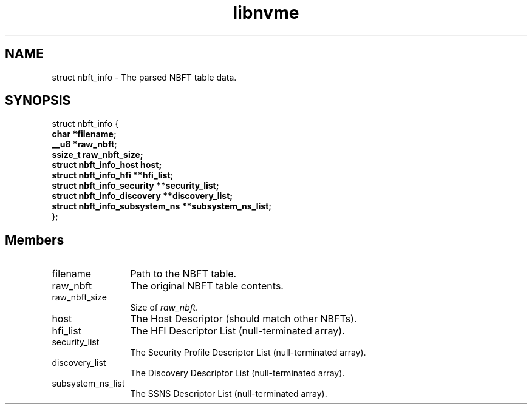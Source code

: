 .TH "libnvme" 9 "struct nbft_info" "October 2024" "API Manual" LINUX
.SH NAME
struct nbft_info \- The parsed NBFT table data.
.SH SYNOPSIS
struct nbft_info {
.br
.BI "    char *filename;"
.br
.BI "    __u8 *raw_nbft;"
.br
.BI "    ssize_t raw_nbft_size;"
.br
.BI "    struct nbft_info_host host;"
.br
.BI "    struct nbft_info_hfi **hfi_list;"
.br
.BI "    struct nbft_info_security **security_list;"
.br
.BI "    struct nbft_info_discovery **discovery_list;"
.br
.BI "    struct nbft_info_subsystem_ns **subsystem_ns_list;"
.br
.BI "
};
.br

.SH Members
.IP "filename" 12
Path to the NBFT table.
.IP "raw_nbft" 12
The original NBFT table contents.
.IP "raw_nbft_size" 12
Size of \fIraw_nbft\fP.
.IP "host" 12
The Host Descriptor (should match other NBFTs).
.IP "hfi_list" 12
The HFI Descriptor List (null-terminated array).
.IP "security_list" 12
The Security Profile Descriptor List (null-terminated array).
.IP "discovery_list" 12
The Discovery Descriptor List (null-terminated array).
.IP "subsystem_ns_list" 12
The SSNS Descriptor List (null-terminated array).
